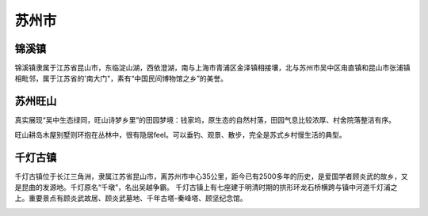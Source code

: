 苏州市
-----------------------------
锦溪镇
>>>>>>>>>>>>>>>>>>>>>>>>>
锦溪镇隶属于江苏省昆山市，东临淀山湖，西依澄湖，南与上海市青浦区金泽镇相接壤，北与苏州市吴中区甪直镇和昆山市张浦镇相毗邻，属于江苏省的'南大门"，素有“中国民间博物馆之乡”的美誉。

.. image:: https://gss3.bdstatic.com/-Po3dSag_xI4khGkpoWK1HF6hhy/baike/c0%3Dbaike116%2C5%2C5%2C116%2C38/sign=8050d86c75f0f736ccf344536b3cd87c/2f738bd4b31c87018abf5cf52a7f9e2f0708ff9c.jpg
.. image:: http://img.mp.itc.cn/upload/20170518/90f39205900b45a4a51211881a39f10a_th.jpg
.. image:: http://img.mp.itc.cn/upload/20170518/7e32a4e6e1bf4c3d9b9529e34769d406_th.jpg
.. image:: http://img.mp.itc.cn/upload/20170518/3e0e65b842aa4509828eca4a846d08dc_th.jpg

苏州旺山
>>>>>>>>>>>>>>>>>>>>>>>>>>
真实展现“吴中生态绿同，旺山诗梦乡里”的田园梦境：钱家坞，原生态的自然村落，田园气息比较浓厚、村舍院落整洁有序。

旺山耕岛木屋别墅则环抱在丛林中，很有隐居feel。可以垂钓、观景、散步，完全是苏式乡村慢生活的典型。

.. image:: http://y3.ifengimg.com/haina/2015_40/dba660e79d90a0f_w650_h436.jpg
.. image:: http://y3.ifengimg.com/haina/2015_40/48ca12d248ada2a_w500_h335.jpg

千灯古镇
>>>>>>>>>>>>>>>>>>>>>>>>>>>>>>
千灯古镇位于长江三角洲，隶属江苏省昆山市，离苏州市中心35公里，距今已有2500多年的历史，是爱国学者顾炎武的故乡，又是昆曲的发源地。千灯原名“千墩”，名出吴越争霸。
千灯古镇上有七座建于明清时期的拱形环龙石桥横跨与镇中河道千灯浦之上。重要景点有顾炎武故居、顾炎武墓地、千年古塔-秦峰塔、顾坚纪念馆。

.. image:: https://gss0.bdstatic.com/-4o3dSag_xI4khGkpoWK1HF6hhy/baike/c0%3Dbaike80%2C5%2C5%2C80%2C26/sign=2cbc220c219759ee5e5d6899d3922873/5d6034a85edf8db1ef553a650e23dd54564e74b3.jpg
.. image:: https://gss0.bdstatic.com/94o3dSag_xI4khGkpoWK1HF6hhy/baike/c0%3Dbaike150%2C5%2C5%2C150%2C50/sign=fc7afe371a950a7b613846966bb809bc/f31fbe096b63f624db129c028044ebf81a4ca360.jpg
.. image:: https://gss2.bdstatic.com/-fo3dSag_xI4khGkpoWK1HF6hhy/baike/c0%3Dbaike220%2C5%2C5%2C220%2C73/sign=701fe5b6a7773912d02b8d339970ed7d/562c11dfa9ec8a13e53bf4ebf903918fa0ecc09c.jpg

